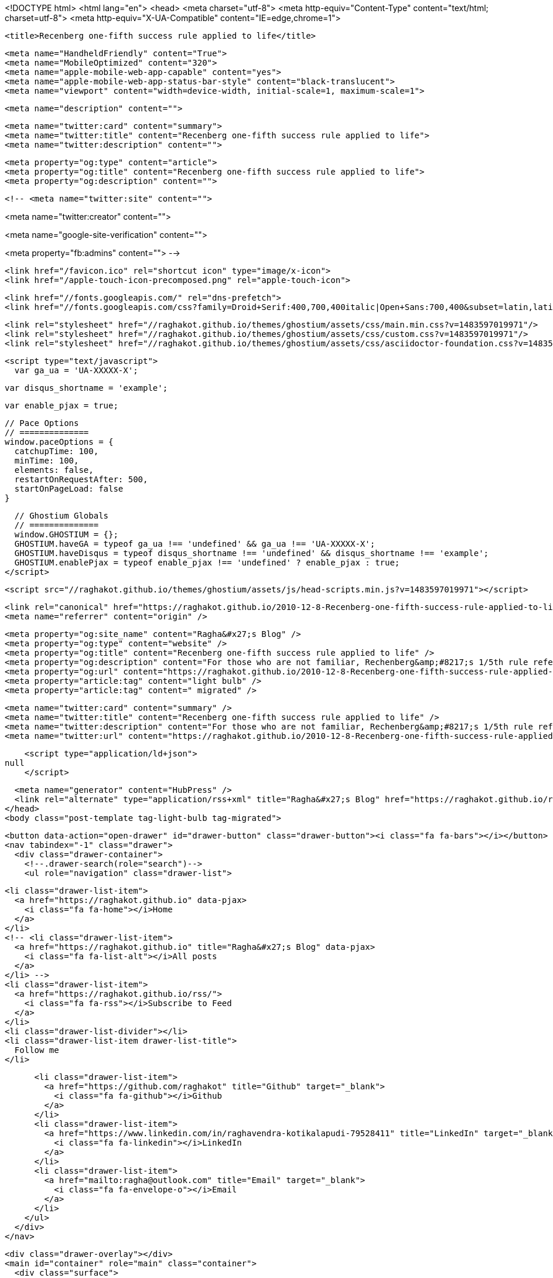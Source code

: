<!DOCTYPE html>
<html lang="en">
  <head>
    <meta charset="utf-8">
    <meta http-equiv="Content-Type" content="text/html; charset=utf-8">
    <meta http-equiv="X-UA-Compatible" content="IE=edge,chrome=1">

    <title>Recenberg one-fifth success rule applied to life</title>

    <meta name="HandheldFriendly" content="True">
    <meta name="MobileOptimized" content="320">
    <meta name="apple-mobile-web-app-capable" content="yes">
    <meta name="apple-mobile-web-app-status-bar-style" content="black-translucent">
    <meta name="viewport" content="width=device-width, initial-scale=1, maximum-scale=1">

    <meta name="description" content="">

    <meta name="twitter:card" content="summary">
    <meta name="twitter:title" content="Recenberg one-fifth success rule applied to life">
    <meta name="twitter:description" content="">

    <meta property="og:type" content="article">
    <meta property="og:title" content="Recenberg one-fifth success rule applied to life">
    <meta property="og:description" content="">

    <!-- <meta name="twitter:site" content="">

<meta name="twitter:creator" content="">

<meta name="google-site-verification" content="">

<meta property="fb:admins" content="">
 -->

    <link href="/favicon.ico" rel="shortcut icon" type="image/x-icon">
    <link href="/apple-touch-icon-precomposed.png" rel="apple-touch-icon">

    <link href="//fonts.googleapis.com/" rel="dns-prefetch">
    <link href="//fonts.googleapis.com/css?family=Droid+Serif:400,700,400italic|Open+Sans:700,400&subset=latin,latin-ext" rel="stylesheet">

    <link rel="stylesheet" href="//raghakot.github.io/themes/ghostium/assets/css/main.min.css?v=1483597019971"/>
    <link rel="stylesheet" href="//raghakot.github.io/themes/ghostium/assets/css/custom.css?v=1483597019971"/>
    <link rel="stylesheet" href="//raghakot.github.io/themes/ghostium/assets/css/asciidoctor-foundation.css?v=1483597019971"/>




    <script type="text/javascript">
      var ga_ua = 'UA-XXXXX-X';
      
      var disqus_shortname = 'example';
      
      var enable_pjax = true;

      // Pace Options
      // ==============
      window.paceOptions = {
        catchupTime: 100,
        minTime: 100,
        elements: false,
        restartOnRequestAfter: 500,
        startOnPageLoad: false
      }

      // Ghostium Globals
      // ==============
      window.GHOSTIUM = {};
      GHOSTIUM.haveGA = typeof ga_ua !== 'undefined' && ga_ua !== 'UA-XXXXX-X';
      GHOSTIUM.haveDisqus = typeof disqus_shortname !== 'undefined' && disqus_shortname !== 'example';
      GHOSTIUM.enablePjax = typeof enable_pjax !== 'undefined' ? enable_pjax : true;
    </script>

    <script src="//raghakot.github.io/themes/ghostium/assets/js/head-scripts.min.js?v=1483597019971"></script>

    <link rel="canonical" href="https://raghakot.github.io/2010-12-8-Recenberg-one-fifth-success-rule-applied-to-life.adoc" />
    <meta name="referrer" content="origin" />
    
    <meta property="og:site_name" content="Ragha&#x27;s Blog" />
    <meta property="og:type" content="website" />
    <meta property="og:title" content="Recenberg one-fifth success rule applied to life" />
    <meta property="og:description" content="For those who are not familiar, Rechenberg&amp;#8217;s 1/5th rule refers to adaptive mutation in evolutionary strategies. It suggests that the ratio of successful mutations to all mutation should be 1/5. It is a rough heuristic for balancing exploration vs. exploitation that worked out pretty well in" />
    <meta property="og:url" content="https://raghakot.github.io/2010-12-8-Recenberg-one-fifth-success-rule-applied-to-life.adoc" />
    <meta property="article:tag" content="light bulb" />
    <meta property="article:tag" content=" migrated" />
    
    <meta name="twitter:card" content="summary" />
    <meta name="twitter:title" content="Recenberg one-fifth success rule applied to life" />
    <meta name="twitter:description" content="For those who are not familiar, Rechenberg&amp;#8217;s 1/5th rule refers to adaptive mutation in evolutionary strategies. It suggests that the ratio of successful mutations to all mutation should be 1/5. It is a rough heuristic for balancing exploration vs. exploitation that worked out pretty well in" />
    <meta name="twitter:url" content="https://raghakot.github.io/2010-12-8-Recenberg-one-fifth-success-rule-applied-to-life.adoc" />
    
    <script type="application/ld+json">
null
    </script>

    <meta name="generator" content="HubPress" />
    <link rel="alternate" type="application/rss+xml" title="Ragha&#x27;s Blog" href="https://raghakot.github.io/rss/" />
  </head>
  <body class="post-template tag-light-bulb tag-migrated">

    <button data-action="open-drawer" id="drawer-button" class="drawer-button"><i class="fa fa-bars"></i></button>
    <nav tabindex="-1" class="drawer">
      <div class="drawer-container">
        <!--.drawer-search(role="search")-->
        <ul role="navigation" class="drawer-list">
          
          <li class="drawer-list-item">
            <a href="https://raghakot.github.io" data-pjax>
              <i class="fa fa-home"></i>Home
            </a>
          </li>
          <!-- <li class="drawer-list-item">
            <a href="https://raghakot.github.io" title="Ragha&#x27;s Blog" data-pjax>
              <i class="fa fa-list-alt"></i>All posts
            </a>
          </li> -->
          <li class="drawer-list-item">
            <a href="https://raghakot.github.io/rss/">
              <i class="fa fa-rss"></i>Subscribe to Feed
            </a>
          </li>
          <li class="drawer-list-divider"></li>
          <li class="drawer-list-item drawer-list-title">
            Follow me
          </li>
          
          
          <li class="drawer-list-item">
            <a href="https://github.com/raghakot" title="Github" target="_blank">
              <i class="fa fa-github"></i>Github
            </a>
          </li>
          <li class="drawer-list-item">
            <a href="https://www.linkedin.com/in/raghavendra-kotikalapudi-79528411" title="LinkedIn" target="_blank">
              <i class="fa fa-linkedin"></i>LinkedIn
            </a>
          </li>
          <li class="drawer-list-item">
            <a href="mailto:ragha@outlook.com" title="Email" target="_blank">
              <i class="fa fa-envelope-o"></i>Email
            </a>
          </li>
        </ul>
      </div>
    </nav>

    <div class="drawer-overlay"></div>
    <main id="container" role="main" class="container">
      <div class="surface">
        <div class="surface-container">
          <div data-pjax-container class="content">
            
<section class="wrapper wrapper-post">
  <div class="wrapper-container">
    <article itemscope itemtype="http://schema.org/BlogPosting" role="article" class="post post tag-light-bulb tag-migrated">
        <section class="post-container">
          <header class="post-header">
            <ul class="post-meta-list">
              <li class="post-meta-item">
                <time datetime="2010-12-01" itemprop="datePublished">
                  6 years ago
                </time>
              </li>
                <li class="post-meta-item">
                  <span class="tags"><i class="fa fa-tags"></i>
                      <span>
                      <a href="https://raghakot.github.io/tag/light-bulb/">light bulb</a>, <a href="https://raghakot.github.io/tag/migrated/"> migrated</a></span>
                  </span>
                </li>
              <li class="post-meta-item">
                <a href="#disqus_thread" data-disqus-identifier="">Comments</a>
              </li>
            </ul>
            <h1 itemprop="name headline" class="post-title"><a href="https://raghakot.github.io/2010-12-8-Recenberg-one-fifth-success-rule-applied-to-life.adoc" itemprop="url" data-pjax title="Recenberg one-fifth success rule applied to life">Recenberg one-fifth success rule applied to life</a></h1>
            <!--h2 itemprop="about" class="post-subtitle"></h2-->
          </header>
          <aside class="post-side">
            <div class="post-author">
                <a href="" class="post-author-avatar">
                  <img src="https://avatars.githubusercontent.com/u/15642444?v&#x3D;3" alt="Raghavendra Kotikalapudi">
                </a>
              <div class="post-author-info">
                <a href="" class="post-author-name">
                  Raghavendra Kotikalapudi
                </a>
                <p class="post-author-bio"></p>
              </div>
            </div>
          </aside>
          <div itemprop="articleBody" class="post-body">
            <div class="paragraph">
<p>For those who are not familiar, Rechenberg&#8217;s 1/5th rule refers to adaptive mutation in evolutionary strategies. It suggests that the ratio of successful mutations to all mutation should be 1/5. It is a rough heuristic for balancing exploration vs. exploitation that worked out pretty well in experiments.</p>
</div>
<div class="paragraph">
<p>Perhaps we should apply this principle in life. If you are always successful (more than 1 out of 5 contiguous tries) then you are converging too fast to a local optima (aka safe options), resulting in stagnation later on. Ideally, atleast according to Rechenberg, one should try four risky avenues for every safe choice to optimally balance stagnation vs. growth.</p>
</div>
          </div>
          <footer class="post-footer">
            <div itemprop="author" itemscope itemtype="http://schema.org/Person" class="post-author">
                <a href="" class="post-author-avatar">
                  <img itemprop="image" src="https://avatars.githubusercontent.com/u/15642444?v&#x3D;3" alt="Raghavendra Kotikalapudi">
                </a>
              <div class="post-author-info">
                <h4 class="post-footer-heading">Written By</h4>
                <a href="" itemprop="url" class="post-author-name">
                  <span itemprop="name">Raghavendra Kotikalapudi</span>
                </a>
                <p itemprop="description" class="post-author-bio"></p>
                  <p class="post-author-location">Seattle WA</p>
                <p class="post-info">
                  <b class="post-info-title">Published on</b>
                  <time class="post-date">December 01, 2010</time>
                </p>
              </div>
            </div>
            <div class="post-social">
              <h4 class="post-footer-heading">Spread the word</h4>
              <a href="#" data-action="share-twitter"><i class="fa fa-fw fa-lg fa-twitter"></i></a>
              <a href="#" data-action="share-facebook"><i class="fa fa-fw fa-lg fa-facebook"></i></a>
              <a href="#" data-action="share-gplus"><i class="fa fa-fw fa-lg fa-google-plus"></i></a>
            </div>
          </footer>
        </section>
      <section itemprop="comment" class="post-comments">
        <div id="disqus_thread"></div>
      </section>
    </article>

    <footer role="contentinfo" class="footer">
      <p><small>Copyright &copy; <span itemprop="copyrightHolder">Ragha&#x27;s Blog</span>. 2017. All Rights Reserved.</small></p>
      <p><small><a href="http://ghostium.oswaldoacauan.com/" target="_blank">Ghostium Theme</a> by <a href="http://twitter.com/oswaldoacauan" target="_blank">@oswaldoacauan</a></small></p>
      <p><small>Adapted by <a href="https://twitter.com/mgreau">Maxime Gréau</a></small></p>
      <p><small>Published with <a href="http://hubpress.io">HubPress</a></small></p>
    </footer>
  </div>
</section>


<section class="post-comments">
  <div id="disqus_thread"></div>
  <script type="text/javascript">
  var disqus_shortname = 'raghakot-github-io'; // required: replace example with your forum shortname
  /* * * DON'T EDIT BELOW THIS LINE * * */
  (function() {
    var dsq = document.createElement('script'); dsq.type = 'text/javascript'; dsq.async = true;
    dsq.src = '//' + disqus_shortname + '.disqus.com/embed.js';
    (document.getElementsByTagName('head')[0] || document.getElementsByTagName('body')[0]).appendChild(dsq);
  })();
  </script>
  <noscript>Please enable JavaScript to view the <a href="http://disqus.com/?ref_noscript">comments powered by Disqus.</a></noscript>
  <a href="http://disqus.com" class="dsq-brlink">comments powered by <span class="logo-disqus">Disqus</span></a>
</section>


          </div>
        </div>
      </div>
    </main>

    <script src='https://cdn.mathjax.org/mathjax/latest/MathJax.js?config=TeX-AMS-MML_HTMLorMML'></script> <script src="//cdnjs.cloudflare.com/ajax/libs/jquery/2.1.3/jquery.min.js?v="></script> <script src="//cdnjs.cloudflare.com/ajax/libs/moment.js/2.9.0/moment-with-locales.min.js?v="></script> <script src="//cdnjs.cloudflare.com/ajax/libs/highlight.js/8.4/highlight.min.js?v="></script> 
      <script type="text/javascript">
        jQuery( document ).ready(function() {
          // change date with ago
          jQuery('ago.ago').each(function(){
            var element = jQuery(this).parent();
            element.html( moment(element.text()).fromNow());
          });
        });

        hljs.initHighlightingOnLoad();
      </script>

    <script src="//raghakot.github.io/themes/ghostium/assets/js/foot-scripts.min.js?v=1483597019971"></script>

    <script>
    (function(i,s,o,g,r,a,m){i['GoogleAnalyticsObject']=r;i[r]=i[r]||function(){
      (i[r].q=i[r].q||[]).push(arguments)},i[r].l=1*new Date();a=s.createElement(o),
      m=s.getElementsByTagName(o)[0];a.async=1;a.src=g;m.parentNode.insertBefore(a,m)
    })(window,document,'script','//www.google-analytics.com/analytics.js','ga');

    ga('create', 'UA-78195880-1', 'auto');
    ga('send', 'pageview');

    </script>

  </body>
</html>
